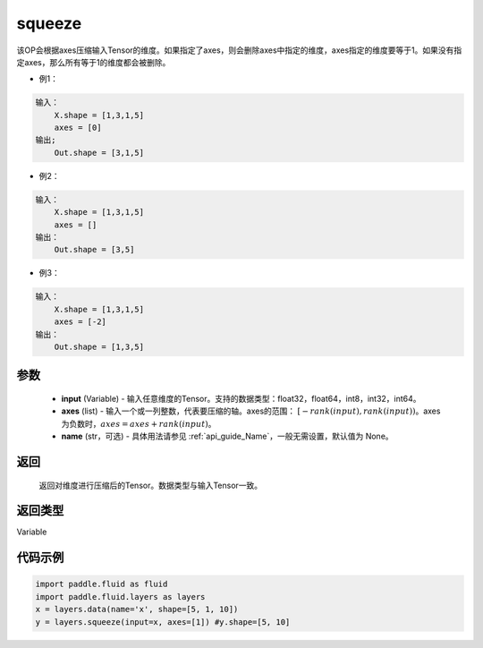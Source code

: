 .. _cn_api_fluid_layers_squeeze:

squeeze
-------------------------------

.. py:function:: paddle.fluid.layers.squeeze(input, axes, name=None)




该OP会根据axes压缩输入Tensor的维度。如果指定了axes，则会删除axes中指定的维度，axes指定的维度要等于1。如果没有指定axes，那么所有等于1的维度都会被删除。

- 例1：

.. code-block:: python

        输入：
            X.shape = [1,3,1,5]
            axes = [0]
        输出;
            Out.shape = [3,1,5]
- 例2：

.. code-block:: python

        输入：
            X.shape = [1,3,1,5]
            axes = []
        输出：
            Out.shape = [3,5]
- 例3：

.. code-block:: python

        输入：
            X.shape = [1,3,1,5]
            axes = [-2]
        输出：
            Out.shape = [1,3,5]

参数
::::::::::::

        - **input** (Variable) - 输入任意维度的Tensor。支持的数据类型：float32，float64，int8，int32，int64。
        - **axes** (list) - 输入一个或一列整数，代表要压缩的轴。axes的范围： :math:`[-rank(input), rank(input))`。axes为负数时，:math:`axes=axes+rank(input)`。
        - **name** (str，可选) - 具体用法请参见 :ref:`api_guide_Name`，一般无需设置，默认值为 None。

返回
::::::::::::
 返回对维度进行压缩后的Tensor。数据类型与输入Tensor一致。

返回类型
::::::::::::
Variable

代码示例
::::::::::::

.. code-block:: python

    import paddle.fluid as fluid
    import paddle.fluid.layers as layers
    x = layers.data(name='x', shape=[5, 1, 10])
    y = layers.squeeze(input=x, axes=[1]) #y.shape=[5, 10]









